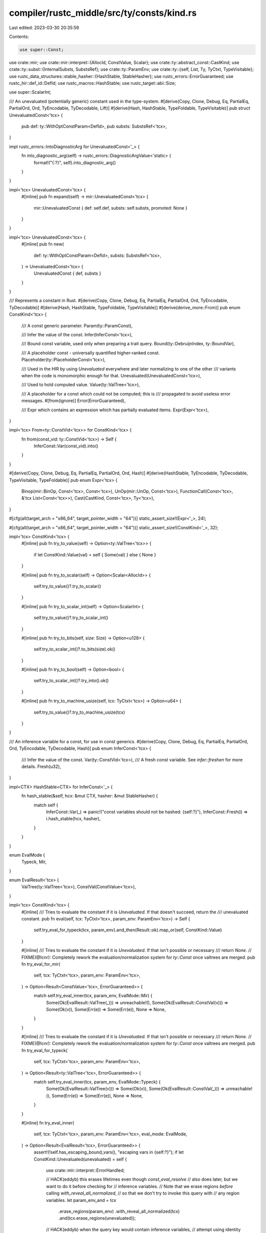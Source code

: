compiler/rustc_middle/src/ty/consts/kind.rs
===========================================

Last edited: 2023-03-30 20:35:59

Contents:

.. code-block:: rs

    use super::Const;
use crate::mir;
use crate::mir::interpret::{AllocId, ConstValue, Scalar};
use crate::ty::abstract_const::CastKind;
use crate::ty::subst::{InternalSubsts, SubstsRef};
use crate::ty::ParamEnv;
use crate::ty::{self, List, Ty, TyCtxt, TypeVisitable};
use rustc_data_structures::stable_hasher::{HashStable, StableHasher};
use rustc_errors::ErrorGuaranteed;
use rustc_hir::def_id::DefId;
use rustc_macros::HashStable;
use rustc_target::abi::Size;

use super::ScalarInt;

/// An unevaluated (potentially generic) constant used in the type-system.
#[derive(Copy, Clone, Debug, Eq, PartialEq, PartialOrd, Ord, TyEncodable, TyDecodable, Lift)]
#[derive(Hash, HashStable, TypeFoldable, TypeVisitable)]
pub struct UnevaluatedConst<'tcx> {
    pub def: ty::WithOptConstParam<DefId>,
    pub substs: SubstsRef<'tcx>,
}

impl rustc_errors::IntoDiagnosticArg for UnevaluatedConst<'_> {
    fn into_diagnostic_arg(self) -> rustc_errors::DiagnosticArgValue<'static> {
        format!("{:?}", self).into_diagnostic_arg()
    }
}

impl<'tcx> UnevaluatedConst<'tcx> {
    #[inline]
    pub fn expand(self) -> mir::UnevaluatedConst<'tcx> {
        mir::UnevaluatedConst { def: self.def, substs: self.substs, promoted: None }
    }
}

impl<'tcx> UnevaluatedConst<'tcx> {
    #[inline]
    pub fn new(
        def: ty::WithOptConstParam<DefId>,
        substs: SubstsRef<'tcx>,
    ) -> UnevaluatedConst<'tcx> {
        UnevaluatedConst { def, substs }
    }
}

/// Represents a constant in Rust.
#[derive(Copy, Clone, Debug, Eq, PartialEq, PartialOrd, Ord, TyEncodable, TyDecodable)]
#[derive(Hash, HashStable, TypeFoldable, TypeVisitable)]
#[derive(derive_more::From)]
pub enum ConstKind<'tcx> {
    /// A const generic parameter.
    Param(ty::ParamConst),

    /// Infer the value of the const.
    Infer(InferConst<'tcx>),

    /// Bound const variable, used only when preparing a trait query.
    Bound(ty::DebruijnIndex, ty::BoundVar),

    /// A placeholder const - universally quantified higher-ranked const.
    Placeholder(ty::PlaceholderConst<'tcx>),

    /// Used in the HIR by using `Unevaluated` everywhere and later normalizing to one of the other
    /// variants when the code is monomorphic enough for that.
    Unevaluated(UnevaluatedConst<'tcx>),

    /// Used to hold computed value.
    Value(ty::ValTree<'tcx>),

    /// A placeholder for a const which could not be computed; this is
    /// propagated to avoid useless error messages.
    #[from(ignore)]
    Error(ErrorGuaranteed),

    /// Expr which contains an expression which has partially evaluated items.
    Expr(Expr<'tcx>),
}

impl<'tcx> From<ty::ConstVid<'tcx>> for ConstKind<'tcx> {
    fn from(const_vid: ty::ConstVid<'tcx>) -> Self {
        InferConst::Var(const_vid).into()
    }
}

#[derive(Copy, Clone, Debug, Eq, PartialEq, PartialOrd, Ord, Hash)]
#[derive(HashStable, TyEncodable, TyDecodable, TypeVisitable, TypeFoldable)]
pub enum Expr<'tcx> {
    Binop(mir::BinOp, Const<'tcx>, Const<'tcx>),
    UnOp(mir::UnOp, Const<'tcx>),
    FunctionCall(Const<'tcx>, &'tcx List<Const<'tcx>>),
    Cast(CastKind, Const<'tcx>, Ty<'tcx>),
}

#[cfg(all(target_arch = "x86_64", target_pointer_width = "64"))]
static_assert_size!(Expr<'_>, 24);

#[cfg(all(target_arch = "x86_64", target_pointer_width = "64"))]
static_assert_size!(ConstKind<'_>, 32);

impl<'tcx> ConstKind<'tcx> {
    #[inline]
    pub fn try_to_value(self) -> Option<ty::ValTree<'tcx>> {
        if let ConstKind::Value(val) = self { Some(val) } else { None }
    }

    #[inline]
    pub fn try_to_scalar(self) -> Option<Scalar<AllocId>> {
        self.try_to_value()?.try_to_scalar()
    }

    #[inline]
    pub fn try_to_scalar_int(self) -> Option<ScalarInt> {
        self.try_to_value()?.try_to_scalar_int()
    }

    #[inline]
    pub fn try_to_bits(self, size: Size) -> Option<u128> {
        self.try_to_scalar_int()?.to_bits(size).ok()
    }

    #[inline]
    pub fn try_to_bool(self) -> Option<bool> {
        self.try_to_scalar_int()?.try_into().ok()
    }

    #[inline]
    pub fn try_to_machine_usize(self, tcx: TyCtxt<'tcx>) -> Option<u64> {
        self.try_to_value()?.try_to_machine_usize(tcx)
    }
}

/// An inference variable for a const, for use in const generics.
#[derive(Copy, Clone, Debug, Eq, PartialEq, PartialOrd, Ord, TyEncodable, TyDecodable, Hash)]
pub enum InferConst<'tcx> {
    /// Infer the value of the const.
    Var(ty::ConstVid<'tcx>),
    /// A fresh const variable. See `infer::freshen` for more details.
    Fresh(u32),
}

impl<CTX> HashStable<CTX> for InferConst<'_> {
    fn hash_stable(&self, hcx: &mut CTX, hasher: &mut StableHasher) {
        match self {
            InferConst::Var(_) => panic!("const variables should not be hashed: {self:?}"),
            InferConst::Fresh(i) => i.hash_stable(hcx, hasher),
        }
    }
}

enum EvalMode {
    Typeck,
    Mir,
}

enum EvalResult<'tcx> {
    ValTree(ty::ValTree<'tcx>),
    ConstVal(ConstValue<'tcx>),
}

impl<'tcx> ConstKind<'tcx> {
    #[inline]
    /// Tries to evaluate the constant if it is `Unevaluated`. If that doesn't succeed, return the
    /// unevaluated constant.
    pub fn eval(self, tcx: TyCtxt<'tcx>, param_env: ParamEnv<'tcx>) -> Self {
        self.try_eval_for_typeck(tcx, param_env).and_then(Result::ok).map_or(self, ConstKind::Value)
    }

    #[inline]
    /// Tries to evaluate the constant if it is `Unevaluated`. If that isn't possible or necessary
    /// return `None`.
    // FIXME(@lcnr): Completely rework the evaluation/normalization system for `ty::Const` once valtrees are merged.
    pub fn try_eval_for_mir(
        self,
        tcx: TyCtxt<'tcx>,
        param_env: ParamEnv<'tcx>,
    ) -> Option<Result<ConstValue<'tcx>, ErrorGuaranteed>> {
        match self.try_eval_inner(tcx, param_env, EvalMode::Mir) {
            Some(Ok(EvalResult::ValTree(_))) => unreachable!(),
            Some(Ok(EvalResult::ConstVal(v))) => Some(Ok(v)),
            Some(Err(e)) => Some(Err(e)),
            None => None,
        }
    }

    #[inline]
    /// Tries to evaluate the constant if it is `Unevaluated`. If that isn't possible or necessary
    /// return `None`.
    // FIXME(@lcnr): Completely rework the evaluation/normalization system for `ty::Const` once valtrees are merged.
    pub fn try_eval_for_typeck(
        self,
        tcx: TyCtxt<'tcx>,
        param_env: ParamEnv<'tcx>,
    ) -> Option<Result<ty::ValTree<'tcx>, ErrorGuaranteed>> {
        match self.try_eval_inner(tcx, param_env, EvalMode::Typeck) {
            Some(Ok(EvalResult::ValTree(v))) => Some(Ok(v)),
            Some(Ok(EvalResult::ConstVal(_))) => unreachable!(),
            Some(Err(e)) => Some(Err(e)),
            None => None,
        }
    }

    #[inline]
    fn try_eval_inner(
        self,
        tcx: TyCtxt<'tcx>,
        param_env: ParamEnv<'tcx>,
        eval_mode: EvalMode,
    ) -> Option<Result<EvalResult<'tcx>, ErrorGuaranteed>> {
        assert!(!self.has_escaping_bound_vars(), "escaping vars in {self:?}");
        if let ConstKind::Unevaluated(unevaluated) = self {
            use crate::mir::interpret::ErrorHandled;

            // HACK(eddyb) this erases lifetimes even though `const_eval_resolve`
            // also does later, but we want to do it before checking for
            // inference variables.
            // Note that we erase regions *before* calling `with_reveal_all_normalized`,
            // so that we don't try to invoke this query with
            // any region variables.
            let param_env_and = tcx
                .erase_regions(param_env)
                .with_reveal_all_normalized(tcx)
                .and(tcx.erase_regions(unevaluated));

            // HACK(eddyb) when the query key would contain inference variables,
            // attempt using identity substs and `ParamEnv` instead, that will succeed
            // when the expression doesn't depend on any parameters.
            // FIXME(eddyb, skinny121) pass `InferCtxt` into here when it's available, so that
            // we can call `infcx.const_eval_resolve` which handles inference variables.
            let param_env_and = if param_env_and.needs_infer() {
                tcx.param_env(unevaluated.def.did).and(ty::UnevaluatedConst {
                    def: unevaluated.def,
                    substs: InternalSubsts::identity_for_item(tcx, unevaluated.def.did),
                })
            } else {
                param_env_and
            };

            // FIXME(eddyb) maybe the `const_eval_*` methods should take
            // `ty::ParamEnvAnd` instead of having them separate.
            let (param_env, unevaluated) = param_env_and.into_parts();
            // try to resolve e.g. associated constants to their definition on an impl, and then
            // evaluate the const.
            match eval_mode {
                EvalMode::Typeck => {
                    match tcx.const_eval_resolve_for_typeck(param_env, unevaluated, None) {
                        // NOTE(eddyb) `val` contains no lifetimes/types/consts,
                        // and we use the original type, so nothing from `substs`
                        // (which may be identity substs, see above),
                        // can leak through `val` into the const we return.
                        Ok(val) => Some(Ok(EvalResult::ValTree(val?))),
                        Err(ErrorHandled::TooGeneric) => None,
                        Err(ErrorHandled::Reported(e)) => Some(Err(e)),
                    }
                }
                EvalMode::Mir => {
                    match tcx.const_eval_resolve(param_env, unevaluated.expand(), None) {
                        // NOTE(eddyb) `val` contains no lifetimes/types/consts,
                        // and we use the original type, so nothing from `substs`
                        // (which may be identity substs, see above),
                        // can leak through `val` into the const we return.
                        Ok(val) => Some(Ok(EvalResult::ConstVal(val))),
                        Err(ErrorHandled::TooGeneric) => None,
                        Err(ErrorHandled::Reported(e)) => Some(Err(e)),
                    }
                }
            }
        } else {
            None
        }
    }
}


